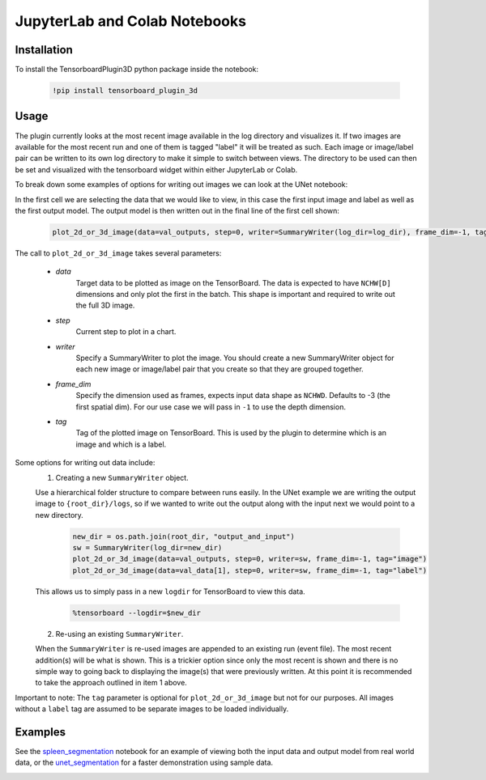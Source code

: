 ==============================
JupyterLab and Colab Notebooks
==============================

Installation
------------
To install the TensorboardPlugin3D python package inside the notebook:

    .. code-block::

        !pip install tensorboard_plugin_3d

Usage
-----
The plugin currently looks at the most recent image available in the log directory
and visualizes it. If two images are available for the most recent run and one
of them is tagged "label" it will be treated as such. Each image or image/label
pair can be written to its own log directory to make it simple to switch
between views. The directory to be used can then be set and visualized with the
tensorboard widget within either JupyterLab or Colab.

To break down some examples of options for writing out images we can look at
the UNet notebook:

.. image:: images/unet_notebook.png
   :alt: UNet Notebook Cells

In the first cell we are selecting the data that we would like to view, in this
case the first input image and label as well as the first output model. The
output model is then written out in the final line of the first cell shown:

    .. code-block::

        plot_2d_or_3d_image(data=val_outputs, step=0, writer=SummaryWriter(log_dir=log_dir), frame_dim=-1, tag="image")

The call to ``plot_2d_or_3d_image`` takes several parameters:

    - *data*
        Target data to be plotted as image on the TensorBoard. The data is
        expected to have ``NCHW[D]`` dimensions and only plot the first in the
        batch. This shape is important and required to write out the full 3D
        image.
    - *step*
        Current step to plot in a chart.
    - *writer*
        Specify a SummaryWriter to plot the image. You should create a new
        SummaryWriter object for each new image or image/label pair that you
        create so that they are grouped together.
    - *frame_dim*
        Specify the dimension used as frames, expects input data shape as
        ``NCHWD``. Defaults to -3 (the first spatial dim). For our use case we
        will pass in ``-1`` to use the depth dimension.
    - *tag*
        Tag of the plotted image on TensorBoard. This is used by the plugin to
        determine which is an image and which is a label.

Some options for writing out data include:
    1. Creating a new ``SummaryWriter`` object.

    Use a hierarchical folder structure to compare between runs easily. In the
    UNet example we are writing the output image to ``{root_dir}/logs``, so if
    we wanted to write out the output along with the input next we would point
    to a new directory.

        .. code-block::

            new_dir = os.path.join(root_dir, "output_and_input")
            sw = SummaryWriter(log_dir=new_dir)
            plot_2d_or_3d_image(data=val_outputs, step=0, writer=sw, frame_dim=-1, tag="image")
            plot_2d_or_3d_image(data=val_data[1], step=0, writer=sw, frame_dim=-1, tag="label")

    This allows us to simply pass in a new ``logdir`` for TensorBoard to view this data.

        .. code-block::

            %tensorboard --logdir=$new_dir

    2. Re-using an existing ``SummaryWriter``.

    When the ``SummaryWriter`` is re-used images are appended to an existing
    run (event file). The most recent addition(s) will be what is shown.
    This is a trickier option since only the most recent is shown and there
    is no simple way to going back to displaying the image(s) that were
    previously written. At this point it is recommended to take the
    approach outlined in item 1 above.

Important to note: The ``tag`` parameter is optional for ``plot_2d_or_3d_image``
but not for our purposes. All images without a ``label`` tag are assumed to be
separate images to be loaded individually.


.. image:: images/spleen_with_label.png
   :alt: Spleen with Label

Examples
--------
See the `spleen_segmentation`_ notebook for an example of viewing both the
input data and output model from real world data, or the `unet_segmentation`_
for a faster demonstration using sample data.

.. _spleen_segmentation: https://colab.research.google.com/github/KitwareMedical/tensorboard-plugin-3d/blob/main/demo/notebook/spleen_segmentation_3d.ipynb
.. _unet_segmentation: https://colab.research.google.com/github/KitwareMedical/tensorboard-plugin-3d/blob/main/demo/notebook/unet_segmentation_3d_ignite.ipynb

.. image:: images/unet.gif
   :alt: UNet Demo
